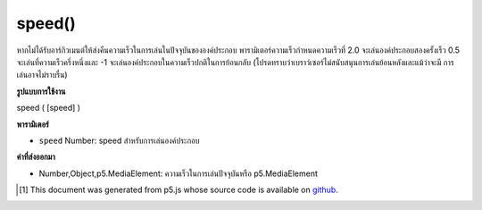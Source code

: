 .. raw:: html

	<script src="https://sketch.netpie.io/widget/p5-widget.js"></script>

speed()
=======

หากไม่ได้รับอาร์กิวเมนต์ให้ส่งคืนความเร็วในการเล่นในปัจจุบันขององค์ประกอบ พารามิเตอร์ความเร็วกำหนดความเร็วที่ 2.0 จะเล่นองค์ประกอบสองครั้งเร็ว 0.5 จะเล่นที่ความเร็วครึ่งหนึ่งและ -1 จะเล่นองค์ประกอบในความเร็วปกติในการย้อนกลับ (โปรดทราบว่าเบราว์เซอร์ไม่สนับสนุนการเล่นย้อนหลังและแม้ว่าจะมี การเล่นอาจไม่ราบรื่น)

.. If no arguments are given, returns the current playback speed of the
.. element. The speed parameter sets the speed where 2.0 will play the
.. element twice as fast, 0.5 will play at half the speed, and -1 will play
.. the element in normal speed in reverse.(Note that not all browsers support
.. backward playback and even if they do, playback might not be smooth.)

**รูปแบบการใช้งาน**

speed ( [speed] )

**พารามิเตอร์**

- ``speed``  Number: speed สำหรับการเล่นองค์ประกอบ

.. ``speed``  Number: speed multiplier for element playback

**ค่าที่ส่งออกมา**

- Number,Object,p5.MediaElement: ความเร็วในการเล่นปัจจุบันหรือ p5.MediaElement

.. Number,Object,p5.MediaElement: current playback speed or p5.MediaElement

..  [#f1] This document was generated from p5.js whose source code is available on `github <https://github.com/processing/p5.js>`_.
